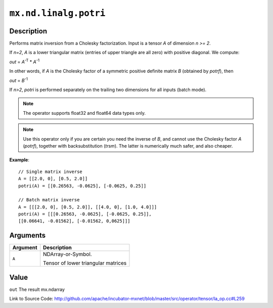 .. raw:: html



``mx.nd.linalg.potri``
============================================

Description
----------------------

Performs matrix inversion from a Cholesky factorization.
Input is a tensor *A* of dimension *n >= 2*.

If *n=2*, *A* is a lower triangular matrix (entries of upper triangle are all zero)
with positive diagonal. We compute:

*out* = *A*\ :sup:`-T` \* *A*\ :sup:`-1`

In other words, if *A* is the Cholesky factor of a symmetric positive definite matrix
*B* (obtained by *potrf*), then

*out* = *B*\ :sup:`-1`

If *n>2*, *potri* is performed separately on the trailing two dimensions for all inputs
(batch mode).

.. note:: The operator supports float32 and float64 data types only.

.. note:: Use this operator only if you are certain you need the inverse of *B*, and           cannot use the Cholesky factor *A* (*potrf*), together with backsubstitution           (*trsm*). The latter is numerically much safer, and also cheaper.

**Example**::
	 
	 // Single matrix inverse
	 A = [[2.0, 0], [0.5, 2.0]]
	 potri(A) = [[0.26563, -0.0625], [-0.0625, 0.25]]
	 
	 // Batch matrix inverse
	 A = [[[2.0, 0], [0.5, 2.0]], [[4.0, 0], [1.0, 4.0]]]
	 potri(A) = [[[0.26563, -0.0625], [-0.0625, 0.25]],
	 [[0.06641, -0.01562], [-0.01562, 0,0625]]]
	 


Arguments
------------------

+----------------------------------------+------------------------------------------------------------+
| Argument                               | Description                                                |
+========================================+============================================================+
| ``A``                                  | NDArray-or-Symbol.                                         |
|                                        |                                                            |
|                                        | Tensor of lower triangular matrices                        |
+----------------------------------------+------------------------------------------------------------+

Value
----------

``out`` The result mx.ndarray


Link to Source Code: http://github.com/apache/incubator-mxnet/blob/master/src/operator/tensor/la_op.cc#L259


.. disqus::
   :disqus_identifier: mx.nd.linalg.potri
